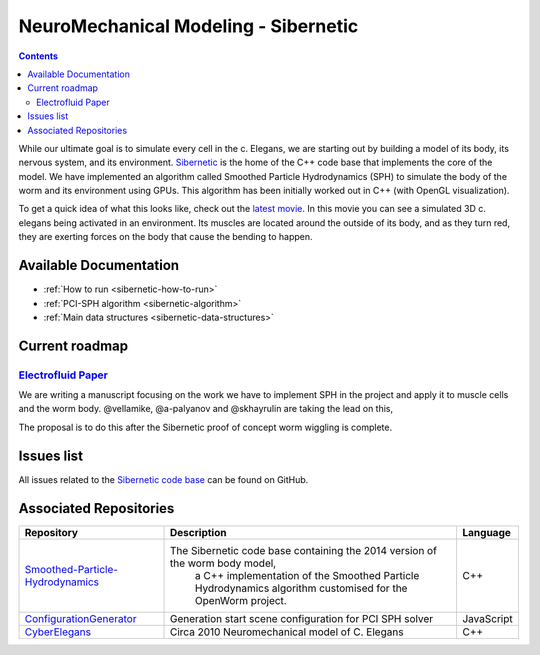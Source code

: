 .. _sibernetic-project:

*************************************
NeuroMechanical Modeling - Sibernetic
*************************************

.. contents::

While our ultimate goal is to simulate every cell in the c. Elegans, we are starting out by building a model 
of its body, its nervous system, and its environment.  
`Sibernetic <http://sibernetic.org>`_ is the home of the C++ code base that implements the core of the model.  
We have implemented an algorithm called Smoothed Particle Hydrodynamics (SPH) to simulate the body of the 
worm and its environment using GPUs. This algorithm has been initially worked out in C++ (with OpenGL visualization).

To get a quick idea of what this looks like, check out the 
`latest movie <https://www.youtube.com/watch?v=SaovWiZJUWY>`_. In this movie you can 
see a simulated 3D c. elegans being activated in an environment.  Its muscles are located around the outside 
of its body, and as they turn red, they are exerting forces on the body that cause the bending to happen.

Available Documentation
=========================

* :ref:`How to run <sibernetic-how-to-run>`
* :ref:`PCI-SPH algorithm <sibernetic-algorithm>`
* :ref:`Main data structures <sibernetic-data-structures>`

Current roadmap
=========================                                  

`Electrofluid Paper <https://github.com/openworm/OpenWorm/issues?milestone=17&state=open>`_ 
-------------------------------------------------------------------------------------------

We are writing a manuscript focusing on the work we have to implement SPH in the project and apply it to muscle cells 
and the worm body. @vellamike, @a-palyanov and @skhayrulin are taking the lead on this,

The proposal is to do this after the Sibernetic proof of concept worm wiggling is complete. 

Issues list
===========

All issues related to the 
`Sibernetic code base <https://github.com/openworm/OpenWorm/issues?direction=desc&labels=sibernetic&page=1&sort=comments&state=open>`_ 
can be found on GitHub.

Associated Repositories
=========================

+---------------------------------------------------------------------------------------------------------------------+----------------------------------------------------------------------------------------------------------------------------------+------------+
| Repository                                                                                                          | Description                                                                                                                      | Language   |
+=====================================================================================================================+==================================================================================================================================+============+
| `Smoothed-Particle-Hydrodynamics <https://github.com/openworm/Smoothed-Particle-Hydrodynamics>`_                    | The Sibernetic code base containing the 2014 version of the worm body model,                                                     | C++        |
|                                                                                                                     |  a C++ implementation of the Smoothed Particle Hydrodynamics algorithm customised for the OpenWorm project.                      |            |
+---------------------------------------------------------------------------------------------------------------------+----------------------------------------------------------------------------------------------------------------------------------+------------+
| `ConfigurationGenerator <https://github.com/openworm/ConfigurationGenerator>`_                                      | Generation start scene configuration for PCI SPH solver                                                                          | JavaScript |  
+---------------------------------------------------------------------------------------------------------------------+----------------------------------------------------------------------------------------------------------------------------------+------------+
| `CyberElegans <https://github.com/openworm/CyberElegans>`_                                                          | Circa 2010 Neuromechanical model of C. Elegans                                                                                   | C++        |   
+---------------------------------------------------------------------------------------------------------------------+----------------------------------------------------------------------------------------------------------------------------------+------------+

